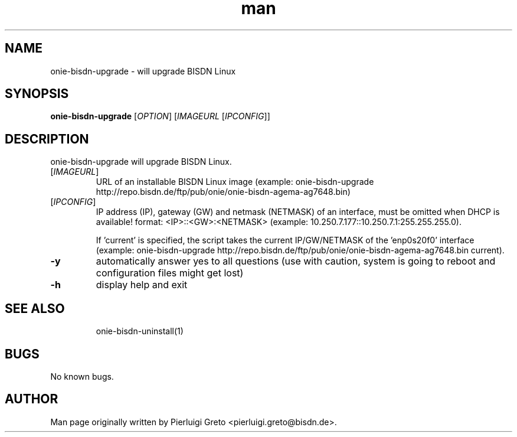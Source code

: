 .\" Manpage for onie-bisdn-upgrade.
.\" Contact pierluigi.greto@bisdn.de to correct errors or typos.
.TH man 8 "30 January 2019" "1.0" "onie-bisdn-upgrade man page"
.SH NAME
onie-bisdn-upgrade \- will upgrade BISDN Linux
.SH SYNOPSIS
.B onie-bisdn-upgrade
[\fI\,OPTION\/\fR] [\fI\,IMAGEURL\/\fR [\fI\,IPCONFIG\/\fR]]
.SH DESCRIPTION
.PP
onie-bisdn-upgrade will upgrade BISDN Linux.
.TP
[\fI\,IMAGEURL\/\fR]
URL of an installable BISDN Linux image
(example: onie-bisdn-upgrade http://repo.bisdn.de/ftp/pub/onie/onie-bisdn-agema-ag7648.bin)
.TP
[\fI\,IPCONFIG\/\fR]
IP address (IP), gateway (GW) and netmask (NETMASK) of an interface, must be omitted when DHCP is available! format: <IP>::<GW>:<NETMASK> (example: 10.250.7.177::10.250.7.1:255.255.255.0).

If 'current' is specified, the script takes the current IP/GW/NETMASK of the 'enp0s20f0' interface (example: onie-bisdn-upgrade http://repo.bisdn.de/ftp/pub/onie/onie-bisdn-agema-ag7648.bin current).
.TP
\fB\-y\fR
automatically answer yes to all questions (use with caution, system is going to reboot and configuration files might get lost)
.TP
\fB\-h\fR
display help and exit
.TP
.SH SEE ALSO
onie-bisdn-uninstall(1)
.SH BUGS
No known bugs.
.SH AUTHOR
Man page originally written by Pierluigi Greto <pierluigi.greto@bisdn.de>.
